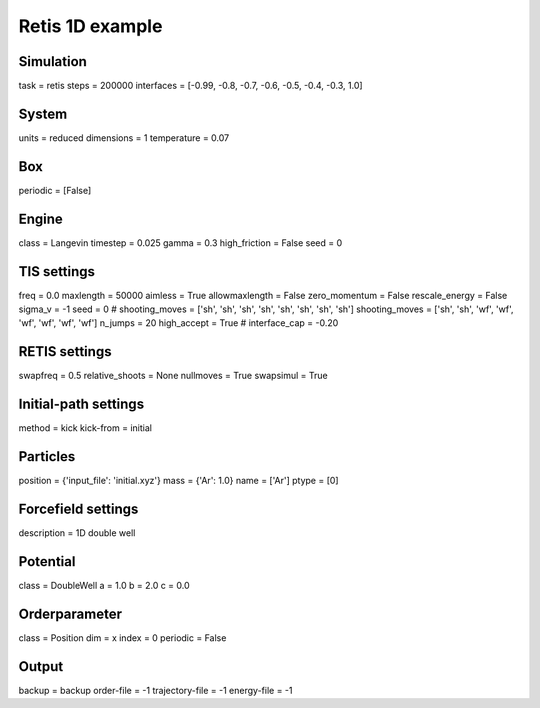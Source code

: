 Retis 1D example
================

Simulation
----------
task = retis
steps = 200000
interfaces = [-0.99, -0.8, -0.7, -0.6, -0.5, -0.4, -0.3, 1.0] 

System 
------
units = reduced
dimensions = 1
temperature = 0.07

Box 
---
periodic = [False]

Engine
------
class = Langevin
timestep = 0.025
gamma = 0.3
high_friction = False
seed = 0

TIS settings
------------
freq = 0.0
maxlength = 50000
aimless = True
allowmaxlength = False
zero_momentum = False
rescale_energy = False
sigma_v = -1
seed = 0
# shooting_moves = ['sh', 'sh', 'sh', 'sh', 'sh', 'sh', 'sh', 'sh']
shooting_moves = ['sh', 'sh', 'wf', 'wf', 'wf', 'wf', 'wf', 'wf']
n_jumps = 20
high_accept = True
# interface_cap = -0.20

RETIS settings
--------------
swapfreq = 0.5
relative_shoots = None
nullmoves = True
swapsimul = True

Initial-path settings
---------------------
method = kick
kick-from = initial

Particles
---------
position = {'input_file': 'initial.xyz'}
mass = {'Ar': 1.0}
name = ['Ar']
ptype = [0]

Forcefield settings
-------------------
description = 1D double well

Potential
---------
class = DoubleWell
a = 1.0
b = 2.0
c = 0.0

Orderparameter
--------------
class = Position
dim = x
index = 0
periodic = False

Output
------
backup = backup
order-file = -1
trajectory-file = -1
energy-file = -1
